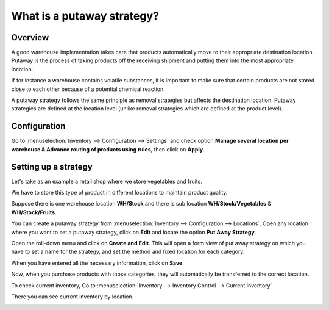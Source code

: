===========================
What is a putaway strategy?
===========================

Overview
========

A good warehouse implementation takes care that products automatically
move to their appropriate destination location. Putaway is the process
of taking products off the receiving shipment and putting them into the
most appropriate location.

If for instance a warehouse contains volatile substances, it is
important to make sure that certain products are not stored close to
each other because of a potential chemical reaction.

A putaway strategy follows the same principle as removal strategies but
affects the destination location. Putaway strategies are defined at
the location level (unlike removal strategies which are defined at the
product level).

Configuration
=============

Go to :menuselection:`Inventory --> Configuration --> Settings` and check option 
**Manage several location per warehouse & Advance routing of products using
rules**, then click on **Apply**.

.. image:: media/putaway01.png
    :align: center

Setting up a strategy
=====================

Let's take as an example a retail shop where we store vegetables and
fruits.

We have to store this type of product in different locations to maintain
product quality.

Suppose there is one warehouse location **WH/Stock** and there is
sub location **WH/Stock/Vegetables** & **WH/Stock/Fruits**.

You can create a putaway strategy from 
:menuselection:`Inventory --> Configuration --> Locations`. 
Open any location where you want to set a putaway strategy,
click on **Edit** and locate the option **Put Away Strategy**.

.. image:: media/putaway02.png
    :align: center

Open the roll-down menu and click on **Create and Edit**. This will open a
form view of put away strategy on which you have to set a name for the
strategy, and set the method and fixed location for each category.

.. image:: media/putaway03.png
    :align: center

When you have entered all the necessary information, click on **Save**.

Now, when you purchase products with those categories, they will
automatically be transferred to the correct location.

To check current inventory, Go to 
:menuselection:`Inventory --> Inventory Control --> Current Inventory`

There you can see current inventory by location.

.. image:: media/putaway04.png
    :align: center
